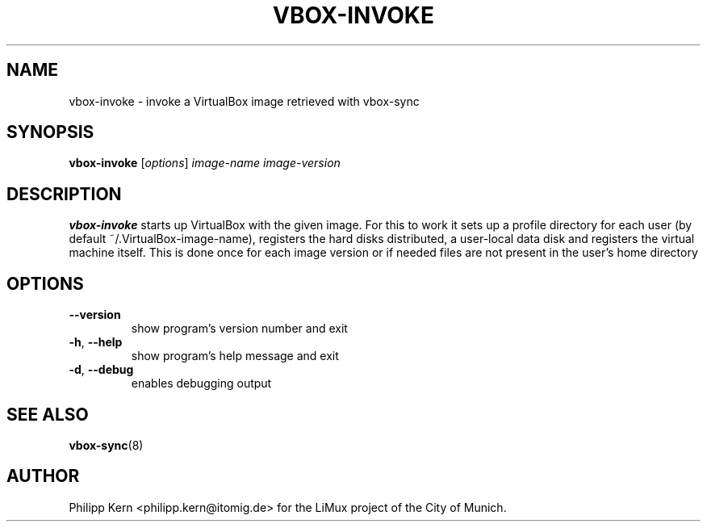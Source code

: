 .TH VBOX-INVOKE "1" "May 2009" "vbox-invoke 0.1" "User Commands"
.SH NAME
vbox-invoke \- invoke a VirtualBox image retrieved with vbox-sync
.SH SYNOPSIS
.B vbox-invoke
[\fIoptions\fR] \fIimage-name image-version\fR
.SH DESCRIPTION
.B vbox-invoke
starts up VirtualBox with the given image.  For this to work
it sets up a profile directory for each user (by default
~/.VirtualBox-image-name), registers the hard disks distributed,
a user-local data disk and registers the virtual machine itself.
This is done once for each image version or if needed files
are not present in the user's home directory
.SH OPTIONS
.TP
\fB\-\-version\fR
show program's version number and exit
.TP
\fB\-h\fR, \fB\-\-help\fR
show program's help message and exit
.TP
\fB\-d\fR, \fB\-\-debug\fR
enables debugging output
.SH "SEE ALSO"
.BR vbox-sync (8)
.SH AUTHOR
Philipp Kern <philipp.kern@itomig.de> for the LiMux project of the City
of Munich.
